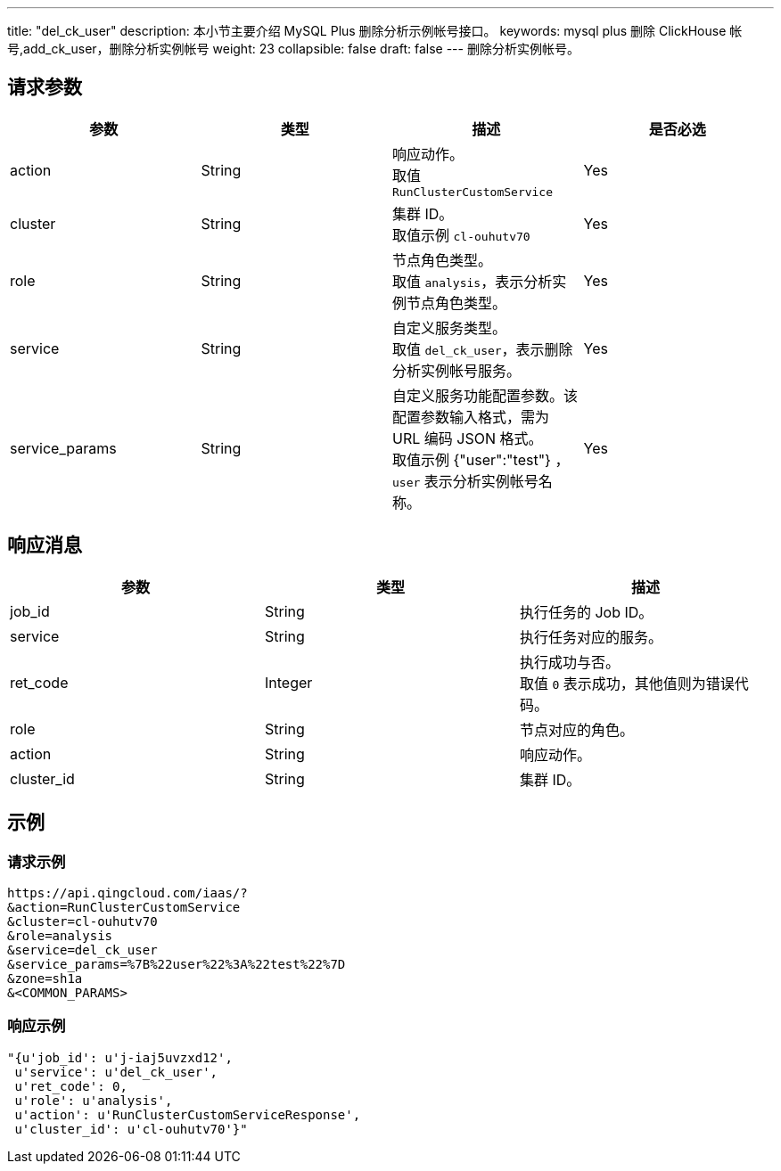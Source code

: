 ---
title: "del_ck_user"
description: 本小节主要介绍 MySQL Plus 删除分析示例帐号接口。
keywords: mysql plus 删除 ClickHouse 帐号,add_ck_user，删除分析实例帐号
weight: 23
collapsible: false
draft: false
---
删除分析实例帐号。

== 请求参数

|===
| 参数 | 类型 | 描述 | 是否必选

| action
| String
| 响应动作。 +
取值 `RunClusterCustomService`
| Yes

| cluster
| String
| 集群 ID。 +
取值示例 `cl-ouhutv70`
| Yes

| role
| String
| 节点角色类型。  +
取值 `analysis`，表示分析实例节点角色类型。
| Yes

| service
| String
| 自定义服务类型。 +
取值 `del_ck_user`，表示删除分析实例帐号服务。
| Yes

| service_params
| String
| 自定义服务功能配置参数。该配置参数输入格式，需为 URL 编码 JSON 格式。 +
取值示例 {"user":"test"} ，`user` 表示分析实例帐号名称。
| Yes
|===

== 响应消息

|===
| 参数 | 类型 | 描述

| job_id
| String
| 执行任务的 Job ID。

| service
| String
| 执行任务对应的服务。

| ret_code
| Integer
| 执行成功与否。 +
取值 `0` 表示成功，其他值则为错误代码。

| role
| String
| 节点对应的角色。

| action
| String
| 响应动作。

| cluster_id
| String
| 集群 ID。
|===

== 示例

=== 请求示例

[,url]
----
https://api.qingcloud.com/iaas/?
&action=RunClusterCustomService
&cluster=cl-ouhutv70
&role=analysis
&service=del_ck_user
&service_params=%7B%22user%22%3A%22test%22%7D
&zone=sh1a
&<COMMON_PARAMS>
----

=== 响应示例

[,json]
----
"{u'job_id': u'j-iaj5uvzxd12',
 u'service': u'del_ck_user',
 u'ret_code': 0,
 u'role': u'analysis',
 u'action': u'RunClusterCustomServiceResponse',
 u'cluster_id': u'cl-ouhutv70'}"
----
